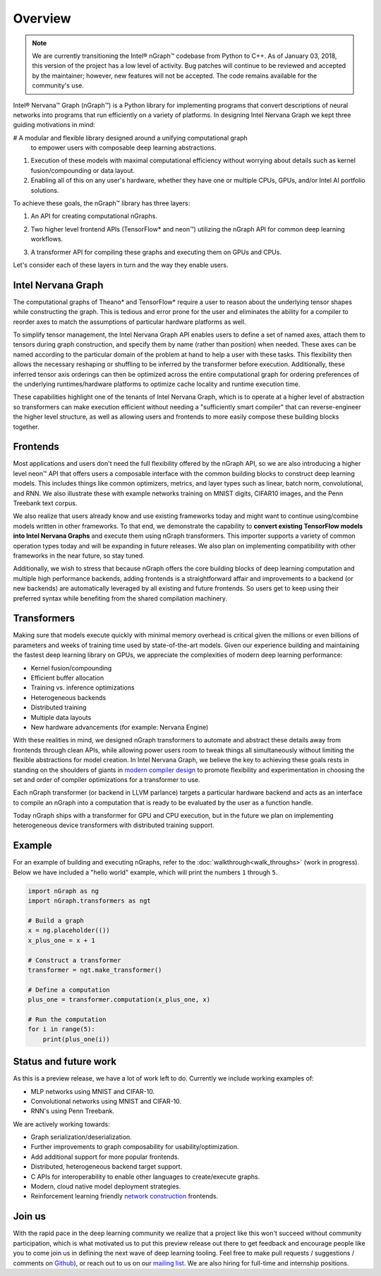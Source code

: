 .. _overview:

.. ---------------------------------------------------------------------------
.. Copyright 2017 Intel Corporation
.. Licensed under the Apache License, Version 2.0 (the "License");
.. you may not use this file except in compliance with the License.
.. You may obtain a copy of the License at
..
..      http://www.apache.org/licenses/LICENSE-2.0
..
.. Unless required by applicable law or agreed to in writing, software
.. distributed under the License is distributed on an "AS IS" BASIS,
.. WITHOUT WARRANTIES OR CONDITIONS OF ANY KIND, either express or implied.
.. See the License for the specific language governing permissions and
.. limitations under the License.
.. ---------------------------------------------------------------------------

Overview
========

.. Note::
   We are currently transitioning the Intel® nGraph™ codebase from Python to 
   C++. As of January 03, 2018, this version of the project has a low level of 
   activity. Bug patches will continue to be reviewed and accepted by the 
   maintainer; however, new features will not be accepted. The code remains available 
   for the community's use.

Intel® Nervana™ Graph (nGraph™) is a Python library for implementing programs 
that convert descriptions of neural networks into programs that run efficiently 
on a variety of platforms. In designing Intel Nervana Graph we kept three guiding 
motivations in mind:

#  A modular and flexible library designed around a unifying computational graph 
   to empower users with composable deep learning abstractions.

#. Execution of these models with maximal computational efficiency without 
   worrying about details such as kernel fusion/compounding or data layout.

#. Enabling all of this on any user's hardware, whether they have one or multiple 
   CPUs, GPUs, and/or Intel AI portfolio solutions.

To achieve these goals, the nGraph™ library has three layers:

#. An API for creating computational nGraphs.

#. Two higher level frontend APIs (TensorFlow* and neon™) utilizing the 
   nGraph API for common deep learning workflows.

#. A transformer API for compiling these graphs and executing them on GPUs and CPUs.

   .. image:: assets/ngraph_workflow.png

Let's consider each of these layers in turn and the way they enable users.


Intel Nervana Graph
-------------------

The computational graphs of Theano* and TensorFlow* require a user to reason 
about the underlying tensor shapes while constructing the graph. This is 
tedious and error prone for the user and eliminates the ability for a compiler 
to reorder axes to match the assumptions of particular hardware platforms as 
well.

To simplify tensor management, the Intel Nervana Graph API enables users 
to define a set of named axes, attach them to tensors during graph construction, 
and specify them by name (rather than position) when needed.  These axes can 
be named according to the particular domain of the problem at hand to help a 
user with these tasks.  This flexibility then allows the necessary reshaping
or shuffling to be inferred by the transformer before execution. Additionally, 
these inferred tensor axis orderings can then be optimized across the entire 
computational graph for ordering preferences of the underlying runtimes/hardware 
platforms to optimize cache locality and runtime execution time.

These capabilities highlight one of the tenants of Intel Nervana Graph, which 
is to operate at a higher level of abstraction so transformers can make 
execution efficient without needing a "sufficiently smart compiler" that can 
reverse-engineer the higher level structure, as well as allowing users and 
frontends to more easily compose these building blocks together.


Frontends
---------

Most applications and users don't need the full flexibility offered by the 
nGraph API, so we are also introducing a higher level neon™ API that offers 
users a composable interface with the common building blocks to construct 
deep learning models. This includes things like common optimizers, metrics, 
and layer types such as linear, batch norm, convolutional, and RNN. We also 
illustrate these with example networks training on MNIST digits, CIFAR10 
images, and the Penn Treebank text corpus.

We also realize that users already know and use existing frameworks today 
and might want to continue using/combine models written in other frameworks. 
To that end, we demonstrate the capability to **convert existing TensorFlow 
models into Intel Nervana Graphs** and execute them using nGraph transformers. 
This importer supports a variety of common operation types today and will be 
expanding in future releases. We also plan on implementing compatibility with 
other frameworks in the near future, so stay tuned.

Additionally, we wish to stress that because nGraph offers the core building 
blocks of deep learning computation and multiple high performance backends, 
adding frontends is a straightforward affair and improvements to a backend 
(or new backends) are automatically leveraged by all existing and future 
frontends. So users get to keep using their preferred syntax while benefiting 
from the shared compilation machinery.

Transformers
------------

Making sure that models execute quickly with minimal memory overhead is 
critical given the millions or even billions of parameters and weeks of 
training time used by state-of-the-art models. Given our experience 
building and maintaining the fastest deep learning library on GPUs, we 
appreciate the complexities of modern deep learning performance:

- Kernel fusion/compounding
- Efficient buffer allocation
- Training vs. inference optimizations
- Heterogeneous backends
- Distributed training
- Multiple data layouts
- New hardware advancements (for example: Nervana Engine)

With these realities in mind, we designed nGraph transformers to automate 
and abstract these details away from frontends through clean APIs, while 
allowing power users room to tweak things all simultaneously without limiting 
the flexible abstractions for model creation.  In Intel Nervana Graph, we 
believe the key to achieving these goals rests in standing on the shoulders 
of giants in `modern compiler design <http://www.aosabook.org/en/llvm.html>`_ 
to promote flexibility and experimentation in choosing the set and order of 
compiler optimizations for a transformer to use.

Each nGraph transformer (or backend in LLVM parlance) targets a particular 
hardware backend and acts as an interface to compile an nGraph into a 
computation that is ready to be evaluated by the user as a function handle.

Today nGraph ships with a transformer for GPU and CPU execution, but in the 
future we plan on implementing heterogeneous device transformers with 
distributed training support.

Example
-------

For an example of building and executing nGraphs, refer to the 
:doc:`walkthrough<walk_throughs>` (work in progress). Below we have included 
a "hello world" example, which will print the numbers ``1`` through ``5``.

.. code:: python

    import nGraph as ng
    import nGraph.transformers as ngt

    # Build a graph
    x = ng.placeholder(())
    x_plus_one = x + 1

    # Construct a transformer
    transformer = ngt.make_transformer()

    # Define a computation
    plus_one = transformer.computation(x_plus_one, x)

    # Run the computation
    for i in range(5):
        print(plus_one(i))


Status and future work
----------------------

As this is a preview release, we have a lot of work left to do. Currently 
we include working examples of:

- MLP networks using MNIST and CIFAR-10.
- Convolutional networks using MNIST and CIFAR-10.
- RNN's using Penn Treebank.

We are actively working towards:

- Graph serialization/deserialization.
- Further improvements to graph composability for usability/optimization.
- Add additional support for more popular frontends.
- Distributed, heterogeneous backend target support.
- C APIs for interoperability to enable other languages to create/execute graphs.
- Modern, cloud native model deployment strategies.
- Reinforcement learning friendly `network construction <http://openreview.net/forum?id=r1Ue8Hcxg>`_ frontends.

Join us
-------
With the rapid pace in the deep learning community we realize that a 
project like this won't succeed without community participation, which 
is what motivated us to put this preview release out there to get feedback 
and encourage people like you to come join us in defining the next wave 
of deep learning tooling. Feel free to make pull requests / suggestions /
comments on `Github <https://github.com/NervanaSystems/nGraph>`_), or reach 
out to us on our `mailing list <https://groups.google.com/forum/#!forum/neon-users>`_. 
We are also hiring for full-time and internship positions.


